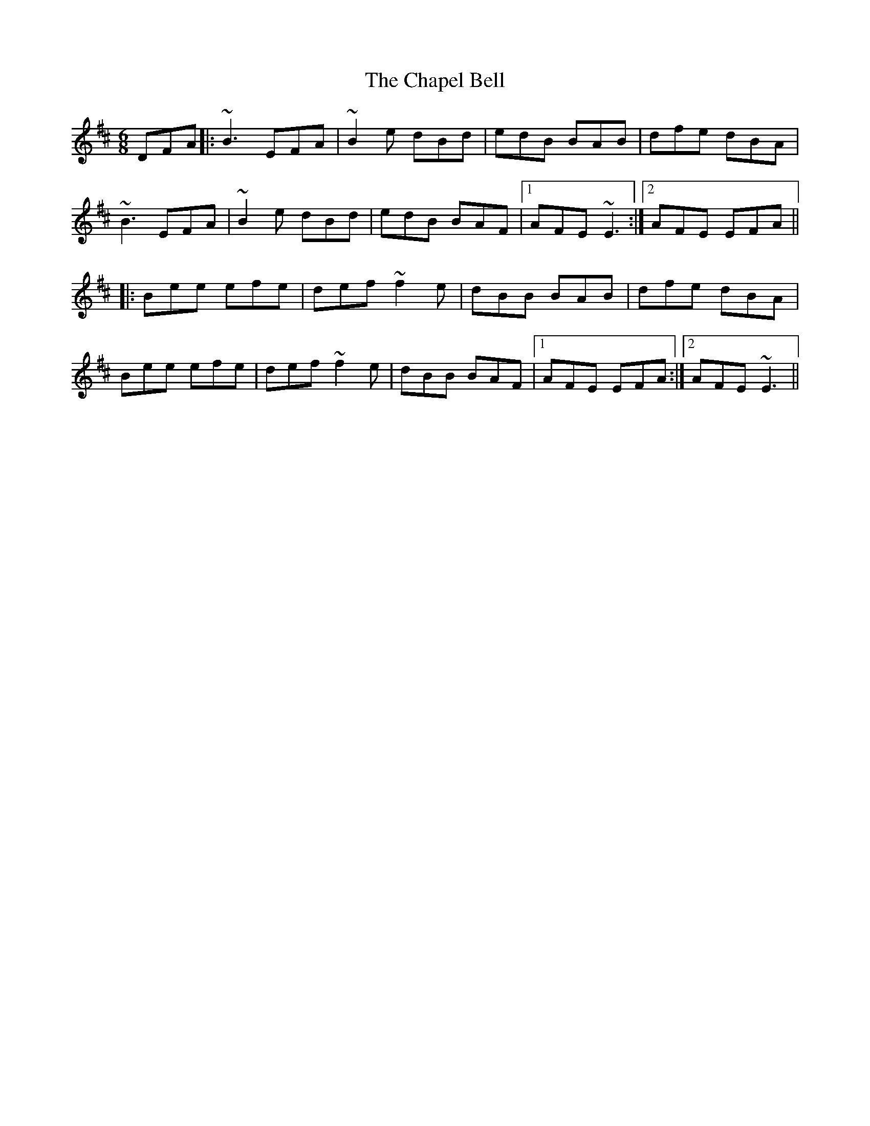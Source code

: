 X: 6787
T: Chapel Bell, The
R: jig
M: 6/8
K: Edorian
DFA|:~B3 EFA|~B2e dBd|edB BAB|dfe dBA|
~B3 EFA|~B2e dBd|edB BAF|1 AFE ~E3:|2 AFE EFA||
|:Bee efe|def ~f2e|dBB BAB|dfe dBA|
Bee efe|def ~f2e|dBB BAF|1 AFE EFA:|2 AFE ~E3||

